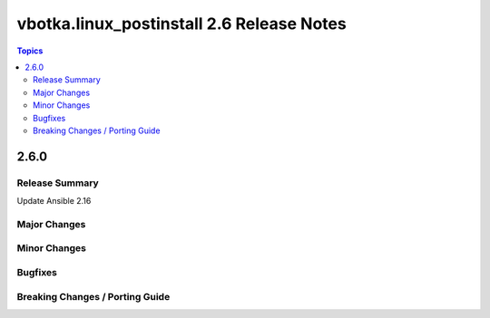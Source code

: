 ==========================================
vbotka.linux_postinstall 2.6 Release Notes
==========================================

.. contents:: Topics


2.6.0
=====

Release Summary
---------------
Update Ansible 2.16

Major Changes
-------------


Minor Changes
-------------


Bugfixes
--------

Breaking Changes / Porting Guide
--------------------------------
